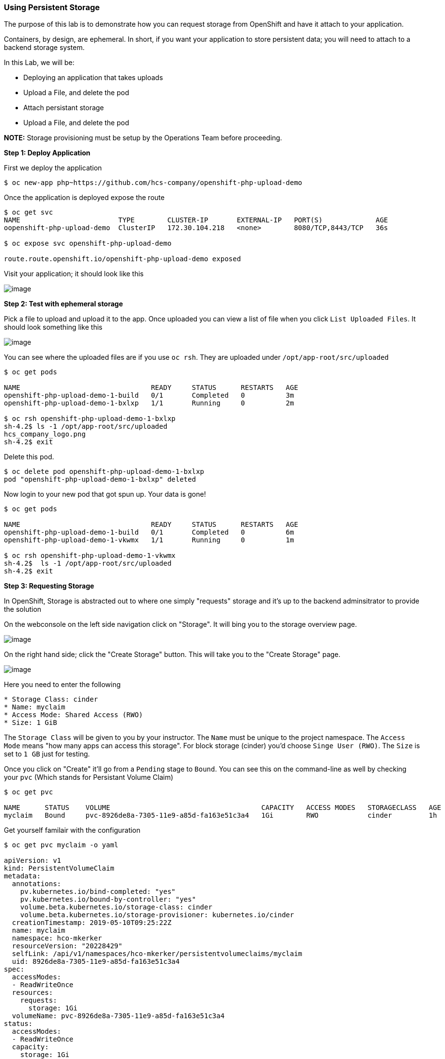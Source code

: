 Using Persistent Storage
~~~~~~~~~~~~~~~~~~~~~~~~

The purpose of this lab is to demonstrate how you can request storage
from OpenShift and have it attach to your application.

Containers, by design, are ephemeral. In short, if you want your application
to store persistent data; you will need to attach to a backend storage system.

In this Lab, we will be:

* Deploying an application that takes uploads
* Upload a File, and delete the pod
* Attach persistant storage
* Upload a File, and delete the pod

*NOTE:* Storage provisioning must be setup by the Operations Team before proceeding.


*Step 1: Deploy Application*

First we deploy the application

....
$ oc new-app php~https://github.com/hcs-company/openshift-php-upload-demo
....
Once the application is deployed expose the route

....
$ oc get svc
NAME                        TYPE        CLUSTER-IP       EXTERNAL-IP   PORT(S)             AGE
oopenshift-php-upload-demo  ClusterIP   172.30.104.218   <none>        8080/TCP,8443/TCP   36s

$ oc expose svc openshift-php-upload-demo

route.route.openshift.io/openshift-php-upload-demo exposed
....

Visit your application; it should look like this

image::upload-app.png[image]

*Step 2: Test with ephemeral storage*

Pick a file to upload and upload it to the app. Once uploaded you can view
a list of file when you click `List Uploaded Files`. It should look something
like this

image::list-uploaded-files.png[image]

You can see where the uploaded files are if you use `oc rsh`. They are uploaded
under `/opt/app-root/src/uploaded`

....
$ oc get pods

NAME                                READY     STATUS      RESTARTS   AGE
openshift-php-upload-demo-1-build   0/1       Completed   0          3m
openshift-php-upload-demo-1-bxlxp   1/1       Running     0          2m

$ oc rsh openshift-php-upload-demo-1-bxlxp
sh-4.2$ ls -1 /opt/app-root/src/uploaded
hcs_company_logo.png
sh-4.2$ exit
....

Delete this pod.

....
$ oc delete pod openshift-php-upload-demo-1-bxlxp
pod "openshift-php-upload-demo-1-bxlxp" deleted
....

Now login to your new pod that got spun up. Your data is gone!
....
$ oc get pods

NAME                                READY     STATUS      RESTARTS   AGE
openshift-php-upload-demo-1-build   0/1       Completed   0          6m
openshift-php-upload-demo-1-vkwmx   1/1       Running     0          1m

$ oc rsh openshift-php-upload-demo-1-vkwmx
sh-4.2$  ls -1 /opt/app-root/src/uploaded
sh-4.2$ exit
....

*Step 3: Requesting Storage*

In OpenShift, Storage is abstracted out to where one simply "requests" storage
and it's up to the backend adminsitrator to provide the solution

On the webconsole on the left side navigation click on "Storage". It will bing
you to the storage overview page.

image::storage-overview.png[image]

On the right hand side; click the "Create Storage" button. This will take you
to the "Create Storage" page.

image::create-storage.png[image]

Here you need to enter the following

----
* Storage Class: cinder
* Name: myclaim
* Access Mode: Shared Access (RWO)
* Size: 1 GiB
----

The `Storage Class` will be given to you by your instructor. The `Name` must be
unique to the project namespace. The `Access Mode` means "how many apps can access
this storage". For block storage (cinder) you'd choose `Singe User (RWO)`. The `Size`
is set to `1 GB` just for testing.

Once you click on "Create" it'll go from a `Pending` stage to `Bound`. You can see
this on the command-line as well by checking your `pvc` (Which stands for Persistant
Volume Claim)

....
$ oc get pvc

NAME      STATUS    VOLUME                                     CAPACITY   ACCESS MODES   STORAGECLASS   AGE
myclaim   Bound     pvc-8926de8a-7305-11e9-a85d-fa163e51c3a4   1Gi        RWO            cinder         1h
....

Get yourself familair with the configuration

....
$ oc get pvc myclaim -o yaml

apiVersion: v1
kind: PersistentVolumeClaim
metadata:
  annotations:
    pv.kubernetes.io/bind-completed: "yes"
    pv.kubernetes.io/bound-by-controller: "yes"
    volume.beta.kubernetes.io/storage-class: cinder
    volume.beta.kubernetes.io/storage-provisioner: kubernetes.io/cinder
  creationTimestamp: 2019-05-10T09:25:22Z
  name: myclaim
  namespace: hco-mkerker
  resourceVersion: "20228429"
  selfLink: /api/v1/namespaces/hco-mkerker/persistentvolumeclaims/myclaim
  uid: 8926de8a-7305-11e9-a85d-fa163e51c3a4
spec:
  accessModes:
  - ReadWriteOnce
  resources:
    requests:
      storage: 1Gi
  volumeName: pvc-8926de8a-7305-11e9-a85d-fa163e51c3a4
status:
  accessModes:
  - ReadWriteOnce
  capacity:
    storage: 1Gi
  phase: Bound
....

We will now bind this storage to the application's path of where it is
storing the files. This is under `/opt/app-root/src/uploaded`. You need
to add the volume to the `deploymentConfig` of `openshift-php-upload-demo`.

....
$ oc set volume dc/openshift-php-upload-demo  --add -t pvc --claim-name=myclaim --mount-path=/opt/app-root/src/uploaded
info: Generated volume name: volume-ghvz5
deploymentconfig.apps.openshift.io/openshift-php-upload-demo volume updated
....

*Step 3: Testing Configuration*

This will trigger a new deployment. Login to your pod to see the mount.

....
$ oc get pods
NAME                                READY     STATUS      RESTARTS   AGE
openshift-php-upload-demo-1-build   0/1       Completed   0          1h
openshift-php-upload-demo-8-16dzg   1/1       Running     0          1m

$ oc rsh openshift-php-upload-demo-8-16dzg
sh-4.2$ df -h /opt/app-root/src/uploaded/
Filesystem                                        Size  Used Avail Use% Mounted on
172.16.1.11:vol_464dc941ae641d2693b1382cc221a0b5 1016M   33M  983M   4% /opt/app-root/src/uploaded
....

Upload a file like before. Once uploaded; delete the pod

....
$ oc get pods
NAME                                READY     STATUS      RESTARTS   AGE
openshift-php-upload-demo-1-build   0/1       Completed   0          1h
openshift-php-upload-demo-8-16dzg   1/1       Running     0          2m

$ oc delete pod openshift-php-upload-demo-8-16dzg
pod "openshift-php-upload-demo-8-16dzg" deleted
....
Log into the newly spunup pod and verify that your file is still there!

....
$ oc get pods
NAME                                READY     STATUS      RESTARTS   AGE
openshift-php-upload-demo-1-build   0/1       Completed   0          1h
openshift-php-upload-demo-8-4brh0   1/1       Running     0          58s

$ oc rsh openshift-php-upload-demo-8-4brh0
sh-4.2$ ls -1 /opt/app-root/src/uploaded/
hcs_company_logo.png
....

Summary
~~~~~~~

In this lab you learned how to request, attach, and test persistant storage.
